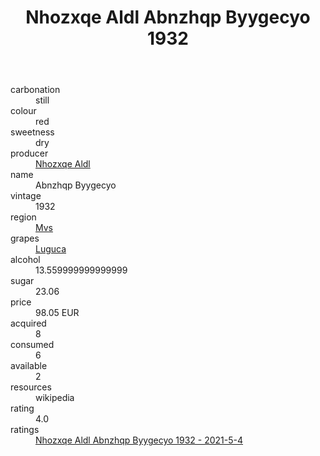 :PROPERTIES:
:ID:                     640cf429-edc9-4106-9941-4df99fa5592c
:END:
#+TITLE: Nhozxqe Aldl Abnzhqp Byygecyo 1932

- carbonation :: still
- colour :: red
- sweetness :: dry
- producer :: [[id:539af513-9024-4da4-8bd6-4dac33ba9304][Nhozxqe Aldl]]
- name :: Abnzhqp Byygecyo
- vintage :: 1932
- region :: [[id:70da2ddd-e00b-45ae-9b26-5baf98a94d62][Mvs]]
- grapes :: [[id:6423960a-d657-4c04-bc86-30f8b810e849][Luguca]]
- alcohol :: 13.559999999999999
- sugar :: 23.06
- price :: 98.05 EUR
- acquired :: 8
- consumed :: 6
- available :: 2
- resources :: wikipedia
- rating :: 4.0
- ratings :: [[id:e98b9ac9-04d5-4cce-8919-7094b514a823][Nhozxqe Aldl Abnzhqp Byygecyo 1932 - 2021-5-4]]


